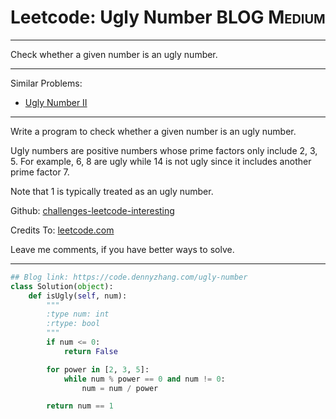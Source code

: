 * Leetcode: Ugly Number                                          :BLOG:Medium:
#+STARTUP: showeverything
#+OPTIONS: toc:nil \n:t ^:nil creator:nil d:nil
:PROPERTIES:
:type:     redo, prime
:END:
---------------------------------------------------------------------
Check whether a given number is an ugly number.
---------------------------------------------------------------------
Similar Problems:
- [[https://code.dennyzhang.com/ugly-number-ii][Ugly Number II]]
---------------------------------------------------------------------
Write a program to check whether a given number is an ugly number.

Ugly numbers are positive numbers whose prime factors only include 2, 3, 5. For example, 6, 8 are ugly while 14 is not ugly since it includes another prime factor 7.

Note that 1 is typically treated as an ugly number.

Github: [[url-external:https://github.com/DennyZhang/challenges-leetcode-interesting/tree/master/problems/ugly-number][challenges-leetcode-interesting]]

Credits To: [[url-external:https://leetcode.com/problems/ugly-number/description/][leetcode.com]]

Leave me comments, if you have better ways to solve.
---------------------------------------------------------------------

#+BEGIN_SRC python
## Blog link: https://code.dennyzhang.com/ugly-number
class Solution(object):
    def isUgly(self, num):
        """
        :type num: int
        :rtype: bool
        """
        if num <= 0:
            return False

        for power in [2, 3, 5]:
            while num % power == 0 and num != 0:
                num = num / power

        return num == 1
#+END_SRC
